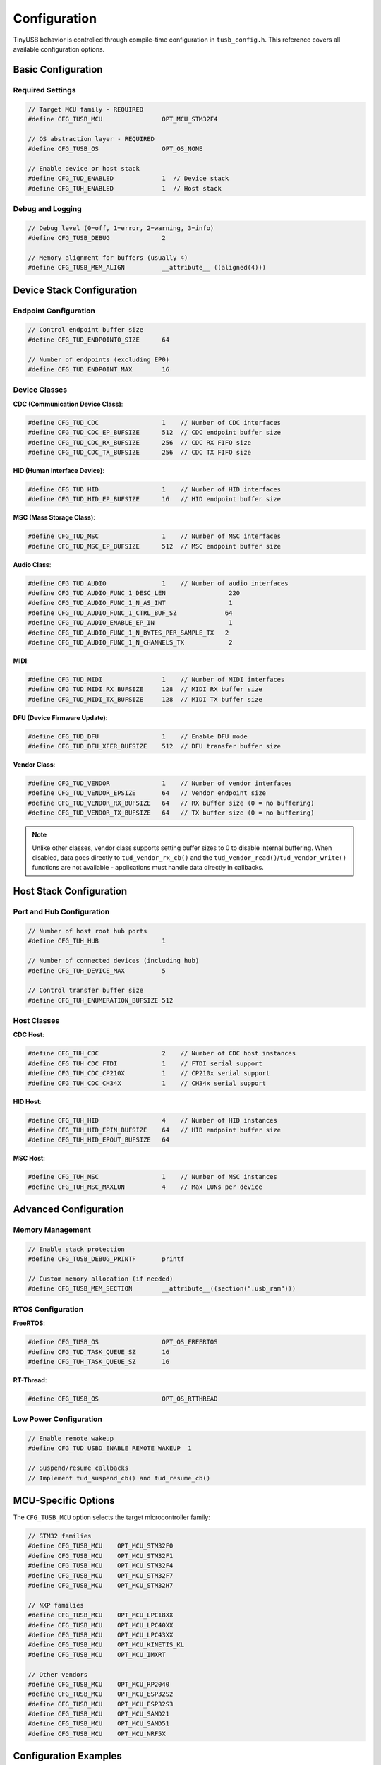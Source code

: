 *************
Configuration
*************

TinyUSB behavior is controlled through compile-time configuration in ``tusb_config.h``. This reference covers all available configuration options.

Basic Configuration
===================

Required Settings
-----------------

.. code-block:: c

   // Target MCU family - REQUIRED
   #define CFG_TUSB_MCU                OPT_MCU_STM32F4

   // OS abstraction layer - REQUIRED
   #define CFG_TUSB_OS                 OPT_OS_NONE

   // Enable device or host stack
   #define CFG_TUD_ENABLED             1  // Device stack
   #define CFG_TUH_ENABLED             1  // Host stack

Debug and Logging
-----------------

.. code-block:: c

   // Debug level (0=off, 1=error, 2=warning, 3=info)
   #define CFG_TUSB_DEBUG              2

   // Memory alignment for buffers (usually 4)
   #define CFG_TUSB_MEM_ALIGN          __attribute__ ((aligned(4)))

Device Stack Configuration
==========================

Endpoint Configuration
----------------------

.. code-block:: c

   // Control endpoint buffer size
   #define CFG_TUD_ENDPOINT0_SIZE      64

   // Number of endpoints (excluding EP0)
   #define CFG_TUD_ENDPOINT_MAX        16

Device Classes
--------------

**CDC (Communication Device Class)**:

.. code-block:: c

   #define CFG_TUD_CDC                 1    // Number of CDC interfaces
   #define CFG_TUD_CDC_EP_BUFSIZE      512  // CDC endpoint buffer size
   #define CFG_TUD_CDC_RX_BUFSIZE      256  // CDC RX FIFO size
   #define CFG_TUD_CDC_TX_BUFSIZE      256  // CDC TX FIFO size

**HID (Human Interface Device)**:

.. code-block:: c

   #define CFG_TUD_HID                 1    // Number of HID interfaces
   #define CFG_TUD_HID_EP_BUFSIZE      16   // HID endpoint buffer size

**MSC (Mass Storage Class)**:

.. code-block:: c

   #define CFG_TUD_MSC                 1    // Number of MSC interfaces
   #define CFG_TUD_MSC_EP_BUFSIZE      512  // MSC endpoint buffer size

**Audio Class**:

.. code-block:: c

   #define CFG_TUD_AUDIO               1    // Number of audio interfaces
   #define CFG_TUD_AUDIO_FUNC_1_DESC_LEN                 220
   #define CFG_TUD_AUDIO_FUNC_1_N_AS_INT                 1
   #define CFG_TUD_AUDIO_FUNC_1_CTRL_BUF_SZ             64
   #define CFG_TUD_AUDIO_ENABLE_EP_IN                    1
   #define CFG_TUD_AUDIO_FUNC_1_N_BYTES_PER_SAMPLE_TX   2
   #define CFG_TUD_AUDIO_FUNC_1_N_CHANNELS_TX            2

**MIDI**:

.. code-block:: c

   #define CFG_TUD_MIDI                1    // Number of MIDI interfaces
   #define CFG_TUD_MIDI_RX_BUFSIZE     128  // MIDI RX buffer size
   #define CFG_TUD_MIDI_TX_BUFSIZE     128  // MIDI TX buffer size

**DFU (Device Firmware Update)**:

.. code-block:: c

   #define CFG_TUD_DFU                 1    // Enable DFU mode
   #define CFG_TUD_DFU_XFER_BUFSIZE    512  // DFU transfer buffer size

**Vendor Class**:

.. code-block:: c

   #define CFG_TUD_VENDOR              1    // Number of vendor interfaces
   #define CFG_TUD_VENDOR_EPSIZE       64   // Vendor endpoint size
   #define CFG_TUD_VENDOR_RX_BUFSIZE   64   // RX buffer size (0 = no buffering)
   #define CFG_TUD_VENDOR_TX_BUFSIZE   64   // TX buffer size (0 = no buffering)

.. note::
   Unlike other classes, vendor class supports setting buffer sizes to 0 to disable internal buffering. When disabled, data goes directly to ``tud_vendor_rx_cb()`` and the ``tud_vendor_read()``/``tud_vendor_write()`` functions are not available - applications must handle data directly in callbacks.

Host Stack Configuration
========================

Port and Hub Configuration
--------------------------

.. code-block:: c

   // Number of host root hub ports
   #define CFG_TUH_HUB                 1

   // Number of connected devices (including hub)
   #define CFG_TUH_DEVICE_MAX          5

   // Control transfer buffer size
   #define CFG_TUH_ENUMERATION_BUFSIZE 512

Host Classes
------------

**CDC Host**:

.. code-block:: c

   #define CFG_TUH_CDC                 2    // Number of CDC host instances
   #define CFG_TUH_CDC_FTDI            1    // FTDI serial support
   #define CFG_TUH_CDC_CP210X          1    // CP210x serial support
   #define CFG_TUH_CDC_CH34X           1    // CH34x serial support

**HID Host**:

.. code-block:: c

   #define CFG_TUH_HID                 4    // Number of HID instances
   #define CFG_TUH_HID_EPIN_BUFSIZE    64   // HID endpoint buffer size
   #define CFG_TUH_HID_EPOUT_BUFSIZE   64

**MSC Host**:

.. code-block:: c

   #define CFG_TUH_MSC                 1    // Number of MSC instances
   #define CFG_TUH_MSC_MAXLUN          4    // Max LUNs per device

Advanced Configuration
======================

Memory Management
-----------------

.. code-block:: c

   // Enable stack protection
   #define CFG_TUSB_DEBUG_PRINTF       printf

   // Custom memory allocation (if needed)
   #define CFG_TUSB_MEM_SECTION        __attribute__((section(".usb_ram")))

RTOS Configuration
------------------

**FreeRTOS**:

.. code-block:: c

   #define CFG_TUSB_OS                 OPT_OS_FREERTOS
   #define CFG_TUD_TASK_QUEUE_SZ       16
   #define CFG_TUH_TASK_QUEUE_SZ       16

**RT-Thread**:

.. code-block:: c

   #define CFG_TUSB_OS                 OPT_OS_RTTHREAD

Low Power Configuration
-----------------------

.. code-block:: c

   // Enable remote wakeup
   #define CFG_TUD_USBD_ENABLE_REMOTE_WAKEUP  1

   // Suspend/resume callbacks
   // Implement tud_suspend_cb() and tud_resume_cb()

MCU-Specific Options
====================

The ``CFG_TUSB_MCU`` option selects the target microcontroller family:

.. code-block:: c

   // STM32 families
   #define CFG_TUSB_MCU    OPT_MCU_STM32F0
   #define CFG_TUSB_MCU    OPT_MCU_STM32F1
   #define CFG_TUSB_MCU    OPT_MCU_STM32F4
   #define CFG_TUSB_MCU    OPT_MCU_STM32F7
   #define CFG_TUSB_MCU    OPT_MCU_STM32H7

   // NXP families
   #define CFG_TUSB_MCU    OPT_MCU_LPC18XX
   #define CFG_TUSB_MCU    OPT_MCU_LPC40XX
   #define CFG_TUSB_MCU    OPT_MCU_LPC43XX
   #define CFG_TUSB_MCU    OPT_MCU_KINETIS_KL
   #define CFG_TUSB_MCU    OPT_MCU_IMXRT

   // Other vendors
   #define CFG_TUSB_MCU    OPT_MCU_RP2040
   #define CFG_TUSB_MCU    OPT_MCU_ESP32S2
   #define CFG_TUSB_MCU    OPT_MCU_ESP32S3
   #define CFG_TUSB_MCU    OPT_MCU_SAMD21
   #define CFG_TUSB_MCU    OPT_MCU_SAMD51
   #define CFG_TUSB_MCU    OPT_MCU_NRF5X

Configuration Examples
======================

Minimal Device (CDC only)
--------------------------

.. code-block:: c

   #define CFG_TUSB_MCU                OPT_MCU_STM32F4
   #define CFG_TUSB_OS                 OPT_OS_NONE
   #define CFG_TUSB_DEBUG              0

   #define CFG_TUD_ENABLED             1
   #define CFG_TUD_ENDPOINT0_SIZE      64

   #define CFG_TUD_CDC                 1
   #define CFG_TUD_CDC_EP_BUFSIZE      512
   #define CFG_TUD_CDC_RX_BUFSIZE      512
   #define CFG_TUD_CDC_TX_BUFSIZE      512

   // Disable other classes
   #define CFG_TUD_HID                 0
   #define CFG_TUD_MSC                 0
   #define CFG_TUD_MIDI                0
   #define CFG_TUD_AUDIO               0
   #define CFG_TUD_VENDOR              0

Full-Featured Host
------------------

.. code-block:: c

   #define CFG_TUSB_MCU                OPT_MCU_STM32F4
   #define CFG_TUSB_OS                 OPT_OS_FREERTOS
   #define CFG_TUSB_DEBUG              2

   #define CFG_TUH_ENABLED             1
   #define CFG_TUH_HUB                 1
   #define CFG_TUH_DEVICE_MAX          8
   #define CFG_TUH_ENUMERATION_BUFSIZE 512

   #define CFG_TUH_CDC                 2
   #define CFG_TUH_HID                 4
   #define CFG_TUH_MSC                 2
   #define CFG_TUH_VENDOR              2

Validation
==========

Use these checks to validate your configuration:

.. code-block:: c

   // In your main.c, add compile-time checks
   #if !defined(CFG_TUSB_MCU) || (CFG_TUSB_MCU == OPT_MCU_NONE)
   #error "CFG_TUSB_MCU must be defined"
   #endif

   #if CFG_TUD_ENABLED && !defined(CFG_TUD_ENDPOINT0_SIZE)
   #error "CFG_TUD_ENDPOINT0_SIZE must be defined for device stack"
   #endif

Common Configuration Issues
===========================

1. **Endpoint buffer size too small**: Causes transfer failures
2. **Missing CFG_TUSB_MCU**: Build will fail
3. **Incorrect OS setting**: RTOS functions won't work properly
4. **Insufficient endpoint count**: Device enumeration will fail
5. **Buffer size mismatches**: Data corruption or transfer failures

For configuration examples specific to your board, check ``examples/device/*/tusb_config.h``.